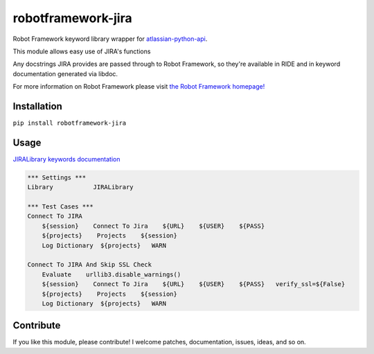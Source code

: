 robotframework-jira
====================

.. image:: https://img.shields.io/pypi/v/robotframework-jira.svg
    :target: https://pypi.python.org/pypi/robotframework-jira
.. image:: https://img.shields.io/pypi/l/robotframework-jira.svg
    :target: https://pypi.python.org/pypi/robotframework-jira


Robot Framework keyword library wrapper for
`atlassian-python-api <https://atlassian-python-api.readthedocs.io/jira.html>`__.

This module allows easy use of JIRA's functions

Any docstrings JIRA provides are passed through to Robot Framework, so
they're available in RIDE and in keyword documentation generated via
libdoc.

For more information on Robot Framework please visit `the Robot
Framework homepage! <http://robotframework.org/>`__

Installation
------------

``pip install robotframework-jira``

Usage
-----

`JIRALibrary keywords
documentation <https://ilfirinpl.github.io/robotframework-jira/>`_


.. code:: robotframework

    *** Settings ***
    Library           JIRALibrary
    
    *** Test Cases ***
    Connect To JIRA
        ${session}    Connect To Jira    ${URL}    ${USER}    ${PASS}
        ${projects}    Projects    ${session}
        Log Dictionary  ${projects}   WARN

    Connect To JIRA And Skip SSL Check
        Evaluate    urllib3.disable_warnings()
        ${session}    Connect To Jira    ${URL}    ${USER}    ${PASS}   verify_ssl=${False}
        ${projects}    Projects    ${session}
        Log Dictionary  ${projects}   WARN

Contribute
----------

If you like this module, please contribute! I welcome patches,
documentation, issues, ideas, and so on.
